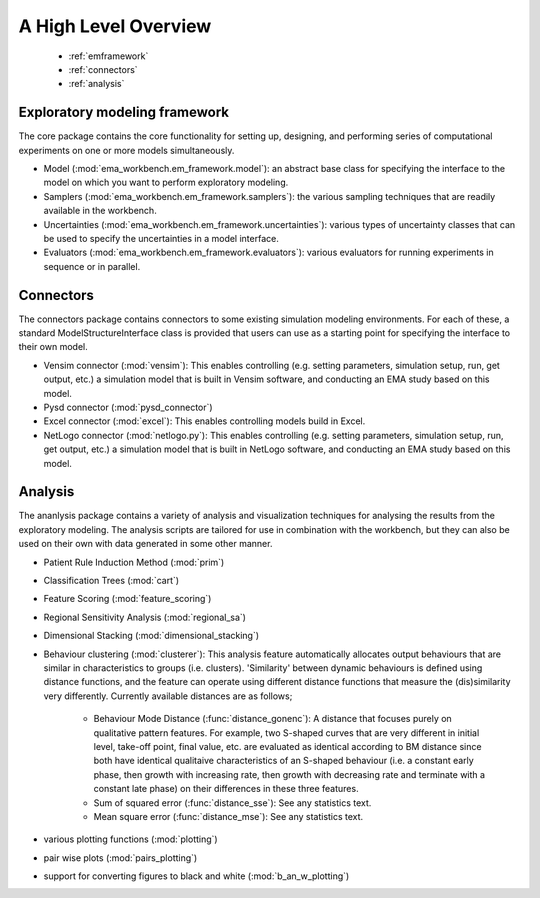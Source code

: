 .. meta::
   :description: A python library for exploratory modeling and analysis for 
                 supporting model based decision making under deep uncertainty
   :keywords: exploratory modeling, deep uncertainty, robust decision making,
              vensim, python

*********************
A High Level Overview
*********************

   * :ref:`emframework`
   * :ref:`connectors`
   * :ref:`analysis`


.. _emframework:

==============================
Exploratory modeling framework
==============================

The core package contains the core functionality for setting up, designing,
and performing series of computational experiments on one or more models 
simultaneously. 

* Model (:mod:`ema_workbench.em_framework.model`): an abstract base class for 
  specifying the interface to the model on which you want to perform 
  exploratory modeling.
* Samplers (:mod:`ema_workbench.em_framework.samplers`): the various sampling 
  techniques that are readily available in the workbench.
* Uncertainties (:mod:`ema_workbench.em_framework.uncertainties`): various 
  types of uncertainty classes that can be used to specify the uncertainties in 
  a model interface.
* Evaluators (:mod:`ema_workbench.em_framework.evaluators`): various evaluators
  for running experiments in sequence or in parallel.

.. _connectors:

==========
Connectors
==========

The connectors package contains connectors to some existing simulation modeling
environments. For each of these, a standard ModelStructureInterface class is
provided that users can use as a starting point for specifying the interface
to their own model. 

* Vensim connector (:mod:`vensim`): This enables controlling (e.g. setting 
  parameters, simulation setup, run, get output, etc.) a simulation model that 
  is built in Vensim software, and conducting an EMA study based on this model.
* Pysd connector (:mod:`pysd_connector`)
* Excel connector (:mod:`excel`): This enables controlling models build in 
  Excel.
* NetLogo connector (:mod:`netlogo.py`): This enables controlling
  (e.g. setting parameters, simulation setup, run, get output, etc.) a 
  simulation model that is built in NetLogo software, and conducting an EMA 
  study based on this model.


.. _analysis:

========
Analysis
========

The ananlysis package contains a variety of analysis and visualization 
techniques for analysing the results from the exploratory modeling. The 
analysis scripts are tailored for use in combination with the workbench, but 
they can also be used on their own with data generated in some other manner.

* Patient Rule Induction Method (:mod:`prim`) 
* Classification Trees (:mod:`cart`)
* Feature Scoring (:mod:`feature_scoring`)
* Regional Sensitivity Analysis (:mod:`regional_sa`)
* Dimensional Stacking (:mod:`dimensional_stacking`)
* Behaviour clustering (:mod:`clusterer`): This analysis feature automatically 
  allocates output behaviours that are similar in characteristics to groups 
  (i.e. clusters). 'Similarity' between dynamic behaviours is defined using 
  distance functions, and the feature can operate using different distance 
  functions that measure the (dis)similarity very differently. Currently 
  available distances are as follows;
  
   * Behaviour Mode Distance (:func:`distance_gonenc`): A distance that 
     focuses purely on qualitative pattern features. For example, two S-shaped 
     curves that are very different in initial level, take-off point, final 
     value, etc. are evaluated as identical according to BM distance since both 
     have identical qualitaive characteristics of an S-shaped behaviour 
     (i.e. a constant early phase, then growth with increasing rate, then 
     growth with decreasing rate and terminate with a constant late phase)
     on their differences in these three features.
   * Sum of squared error (:func:`distance_sse`): See any statistics text.
   * Mean square error (:func:`distance_mse`): See any statistics text.

* various plotting functions (:mod:`plotting`)
* pair wise plots (:mod:`pairs_plotting`)
* support for converting figures to black and white (:mod:`b_an_w_plotting`) 

